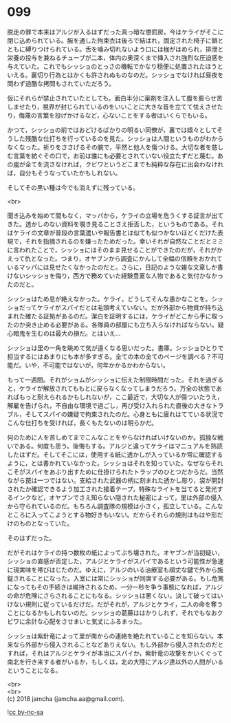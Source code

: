 #+OPTIONS: toc:nil
#+OPTIONS: \n:t

* 099

  脱走の罪で本来はアルジが入るはずだった真っ暗な懲罰房。今はケライがそこに閉じ込められている。腕を通した拘束衣は後ろで結ばれ，固定された椅子に鎖とともに縛りつけられている。舌を噛み切れないよう口には枷がはめられ，排泄と栄養の投与を兼ねるチューブが二本，体内の奥深くまで挿入され強烈な圧迫感を与えていた。これでもシッショのとっさの機転でかなり穏便に処置されたほうといえる。裏切り行為とはかくも許されぬものなのだ。シッショでなければ昼夜を問わず過酷な拷問もされていただろう。

  仮にそれらが禁止されていたとしても，面白半分に薬剤を注入して腹を膨らせ苦しませたり，視界が封じられているのをいいことに大きな音を立てて怯えさせたり，侮蔑の言葉を投げかけるなど，心ないことをする者はいくらでもいる。

  かつて，シッショの前ではおどけるばかりの明るい同僚が，裏では嬉々としてそうした残酷な仕打ちを行っているのを見た。シッショは人間というものがわからなくなった。祈りをささげるその腕で，平然と他人を傷つける。大切な者を慈しむ言葉を紡ぐその口で，お前は誰にも必要とされていない役立たずだと蔑む。あの嵐が全てを流さなければ，クビワというどこまでも純粋な存在に出会わなければ，自分もそうなっていたかもしれない。

  そしてその黒い種は今でも消えずに残っている。

  <br>

  聞き込みを始めて間もなく，マッパから，ケライの立場を危うくする証言が出てきた。透かしのない資料を覗き見ることさえ拒否した，というものである。それはケライの文章が普段の言葉遣いや報告書とは似ても似つかないほどくだけた表現で，それを指摘されるのを嫌ったためだった。幸いそれが自然なことだとミミに言われたことで，シッショにはそのまま見せることができたのだが，それがかえって仇となった。つまり，オヤブンから調査にかんして全幅の信頼をおかれているマッパには見せたくなかったのだと。さらに，日記のような雑な文章しか書けないシッショを侮り，西方で務めていた経験豊富な人物であると気付かなかったのだと。

  シッショはため息が絶えなかった。ケライ，どうしてそんな愚かなことを。シッショだってケライがスパイだとは毛頭考えていない。だが外部から物資が持ち込まれた確たる証拠があるのだ。潔白を証明するには，ケライがどこから手に取ったのか突き止める必要がある。各隊員の部屋にも立ち入らなければならない。疑心暗鬼を生むのは最大の損だ。とはいえ…

  シッショは里の一角を眺めて気が遠くなる思いだった。書庫。シッショひとりで担当するにはあまりにも本が多すぎる。全ての本の全てのページを調べる？不可能だ。いや，不可能ではないが，何年かかるかわからない。

  もって一週間。それがショムがシッショに伝えた制限時間だった。それを過ぎると，ケライが解放されてももとに戻らなくなってしまうだろう。万全の状態であればもっと耐えられるかもしれないが，ここ最近で，大切な人が傷ついたうえ，解雇を告げられ，不自由な環境で過ごし，再び受け入れられた直後の大きなトラブル，そしてスパイの嫌疑で拘束されたのだ。心身ともに疲れはてている状況でこんな仕打ちを受ければ，長くもたないのは明らかだ。

  何のために人を苦しめてまでこんなことをやらなければいけないのか。孤独な戦いである。何度も思う。後悔もする。アルジと違ってケライはマニュアルを熟読したはずだ。そしてそこには，使用する紙に透かしが入っているか常に確認するように，とは書かれていなかった。シッショはそれを知っていた。なぜならそれこそがスパイをあぶり出すために仕掛けられたトラップのひとつだからだ。当然ながら罠は一つではない。支給された武器の柄に刻まれた透かし彫り，袋が開封されたか確認できるよう加工された接着テープ，特殊なライトを当てると発光するインクなど，オヤブンでさえ知らない隠された秘密によって，里は外部の侵入から守られているのだ。もちろん調査隊の規模は小さく，孤立している。こんなところに入ってこようとする物好きもいない。だからそれらの規則はもはや形だけのものとなっていた。

  そのはずだった。

  だがそれはケライの持つ数枚の紙によってぶち壊された。オヤブンが当初疑い，シッショの直感が否定した，アルジとケライがスパイであるという可能性が急速に現実味を帯びはじたのだ。ゆえに，アルジのいる治療室も頑丈な鍵で外から施錠されることになった。入室には常にシッショが同席する必要がある。もし危篤になってもその手続きは維持されるため，一分一秒を争う事態になれば，アルジの命が危険にさらされることにもなる。シッショは悪くない。決して破ってはいけない規則に従っているだけだ。だがそれが，アルジとケライ，二人の命を奪うことになるかもしれないのだ。シッショの葛藤ははかりしれず，それでもなおクビワに余計な心配をさせまいと気丈にふるまった。

  シッショは紫針竜によって里が南からの連絡を絶たれていることを知らない。本来なら外部から侵入されることなどありえない。もし外部から侵入されたのだとすれば，それはアルジとケライが本当にスパイか，紫針竜の攻撃をかいくぐって南北を行き来する者がいるか，もしくは，北の大陸にアルジ達以外の人間がいるということになる。

  <br>
  <br>
  (c) 2018 jamcha (jamcha.aa@gmail.com).

  ![[http://i.creativecommons.org/l/by-nc-sa/4.0/88x31.png][cc by-nc-sa]]
